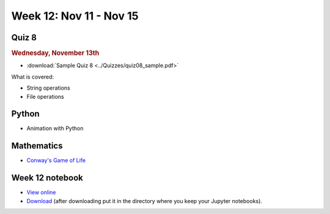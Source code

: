Week 12: Nov 11 - Nov 15
========================

Quiz 8
~~~~~~~

.. rubric:: Wednesday, November 13th

* :download:`Sample Quiz 8 <../Quizzes/quiz08_sample.pdf>`

What is covered:

* String operations
* File operations

Python
~~~~~~
* Animation with Python

Mathematics
~~~~~~~~~~~
* `Conway's Game of Life <https://en.wikipedia.org/wiki/Conway%27s_Game_of_Life>`_

    
Week 12 notebook
~~~~~~~~~~~~~~~~
- `View online <../_static/weekly_notebooks/week12_notebook.html>`_
- `Download <../_static/weekly_notebooks/week12_notebook.ipynb>`_ (after downloading put it in the directory where you keep your Jupyter notebooks).